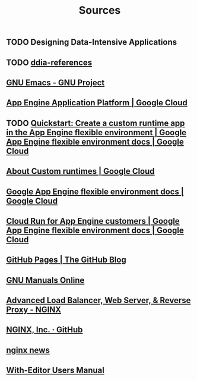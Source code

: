 #+TITLE: Sources

** TODO Designing Data-Intensive Applications
:PROPERTIES:
:CUSTOM_ID: ddia
:END:
** TODO [[https://github.com/ept/ddia-references][ddia-references]]
:PROPERTIES:
:CUSTOM_ID: ddia-references
:IN:       [[#src-ddia][Designing Data-Intensive Applications]]
:END:
** [[https://www.gnu.org/software/emacs/#Manuals][GNU Emacs - GNU Project]]
:PROPERTIES:
:CUSTOM_ID: emacs
:END:
** [[https://cloud.google.com/appengine][App Engine Application Platform | Google Cloud]]
:PROPERTIES:
:CUSTOM_ID: gae
:IN:       github_blog_rebase_9
:END:
** TODO [[https://cloud.google.com/appengine/docs/flexible/custom-runtimes/create-app][Quickstart: Create a custom runtime app in the App Engine flexible environment  |  Google App Engine flexible environment docs  |  Google Cloud]]
:PROPERTIES:
:CUSTOM_ID: gae-custom-quickstart
:IN:       gae-flexible
:END:
** [[https://cloud.google.com/appengine/docs/flexible/custom-runtimes/about-custom-runtimes][About Custom runtimes | Google Cloud]]
:PROPERTIES:
:CUSTOM_ID: gae-custom
:IN:       gae-flexible
:END:
** [[https://cloud.google.com/appengine/docs/flexible][Google App Engine flexible environment docs | Google Cloud]]
:PROPERTIES:
:CUSTOM_ID: gae-flexible
:IN:  gae
:END:
** [[https://cloud.google.com/appengine/docs/flexible/cloud-run-for-gae-customers][Cloud Run for App Engine customers | Google App Engine flexible environment docs | Google Cloud]]
:PROPERTIES:
:CUSTOM_ID: gae-cloud-run
:IN:       gae-flexible
:END:
** [[https://github.blog/2008-12-18-github-pages][GitHub Pages | The GitHub Blog]]
:PROPERTIES:
:CUSTOM_ID: github_blog_pages
:IN:       github_blog
:END:
** [[https://www.gnu.org/manual][GNU Manuals Online]]
:PROPERTIES:
:CUSTOM_ID: gnumanuals
:IN: [[#gnucoreutils_manual]]
:END:
** [[https://www.nginx.com/][Advanced Load Balancer, Web Server, & Reverse Proxy - NGINX]]
:PROPERTIES:
:CUSTOM_ID: nginx
:END:
** [[https://github.com/nginxinc/][NGINX, Inc. · GitHub]]
:PROPERTIES:
:CUSTOM_ID: nginx-github
:END:
** [[https://nginx.org/][nginx news]]
:PROPERTIES:
:IN:       nginx-github
:CUSTOM_ID: nginx-oss
:END:
** [[info:with-editor#Top][With-Editor Users Manual]]
:PROPERTIES:
:CUSTOM_ID: with-editor-info
:END:

